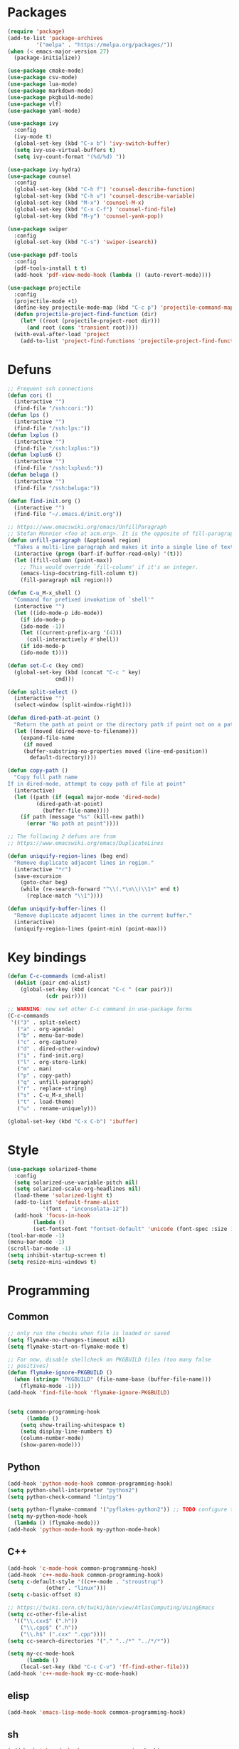 * Packages
#+BEGIN_SRC emacs-lisp :tangle yes
(require 'package)
(add-to-list 'package-archives
	     '("melpa" . "https://melpa.org/packages/"))
(when (< emacs-major-version 27)
  (package-initialize))

(use-package cmake-mode)
(use-package csv-mode)
(use-package lua-mode)
(use-package markdown-mode)
(use-package pkgbuild-mode)
(use-package vlf)
(use-package yaml-mode)

(use-package ivy
  :config
  (ivy-mode t)
  (global-set-key (kbd "C-x b") 'ivy-switch-buffer)
  (setq ivy-use-virtual-buffers t)
  (setq ivy-count-format "(%d/%d) "))

(use-package ivy-hydra)
(use-package counsel
  :config
  (global-set-key (kbd "C-h f") 'counsel-describe-function)
  (global-set-key (kbd "C-h v") 'counsel-describe-variable)
  (global-set-key (kbd "M-x") 'counsel-M-x)
  (global-set-key (kbd "C-x C-f") 'counsel-find-file)
  (global-set-key (kbd "M-y") 'counsel-yank-pop))

(use-package swiper
  :config
  (global-set-key (kbd "C-s") 'swiper-isearch))

(use-package pdf-tools
  :config
  (pdf-tools-install t t)
  (add-hook 'pdf-view-mode-hook (lambda () (auto-revert-mode))))

(use-package projectile
  :config
  (projectile-mode +1)
  (define-key projectile-mode-map (kbd "C-c p") 'projectile-command-map)
  (defun projectile-project-find-function (dir)
    (let* ((root (projectile-project-root dir)))
      (and root (cons 'transient root))))
  (with-eval-after-load 'project
    (add-to-list 'project-find-functions 'projectile-project-find-function)))
#+END_SRC
* Defuns
#+BEGIN_SRC emacs-lisp :tangle yes
;; Frequent ssh connections
(defun cori ()
  (interactive "")
  (find-file "/ssh:cori:"))
(defun lps ()
  (interactive "")
  (find-file "/ssh:lps:"))
(defun lxplus ()
  (interactive "")
  (find-file "/ssh:lxplus:"))
(defun lxplus6 ()
  (interactive "")
  (find-file "/ssh:lxplus6:"))
(defun beluga ()
  (interactive "")
  (find-file "/ssh:beluga:"))

(defun find-init.org ()
  (interactive "")
  (find-file "~/.emacs.d/init.org"))

;; https://www.emacswiki.org/emacs/UnfillParagraph
;; Stefan Monnier <foo at acm.org>. It is the opposite of fill-paragraph
(defun unfill-paragraph (&optional region)
  "Takes a multi-line paragraph and makes it into a single line of text."
  (interactive (progn (barf-if-buffer-read-only) '(t)))
  (let ((fill-column (point-max))
	;; This would override `fill-column' if it's an integer.
	(emacs-lisp-docstring-fill-column t))
    (fill-paragraph nil region)))

(defun C-u_M-x_shell ()
  "Command for prefixed invokation of `shell'"
  (interactive "")
  (let ((ido-mode-p ido-mode))
    (if ido-mode-p
	(ido-mode -1))
    (let ((current-prefix-arg '(4)))
      (call-interactively #'shell))
    (if ido-mode-p
	(ido-mode t))))

(defun set-C-c (key cmd)
  (global-set-key (kbd (concat "C-c " key)
		       cmd)))

(defun split-select ()
  (interactive "")
  (select-window (split-window-right)))

(defun dired-path-at-point ()
  "Return the path at point or the directory path if point not on a path"
  (let ((moved (dired-move-to-filename)))
    (expand-file-name
     (if moved
	 (buffer-substring-no-properties moved (line-end-position))
       default-directory))))

(defun copy-path ()
  "Copy full path name
If in dired-mode, attempt to copy path of file at point"
  (interactive)
  (let ((path (if (equal major-mode 'dired-mode)
		 (dired-path-at-point)
	       (buffer-file-name))))
    (if path (message "%s" (kill-new path))
      (error "No path at point"))))

;; The following 2 defuns are from
;; https://www.emacswiki.org/emacs/DuplicateLines

(defun uniquify-region-lines (beg end)
  "Remove duplicate adjacent lines in region."
  (interactive "*r")
  (save-excursion
    (goto-char beg)
    (while (re-search-forward "^\\(.*\n\\)\\1+" end t)
      (replace-match "\\1"))))

(defun uniquify-buffer-lines ()
  "Remove duplicate adjacent lines in the current buffer."
  (interactive)
  (uniquify-region-lines (point-min) (point-max)))

#+END_SRC
* Key bindings
#+BEGIN_SRC emacs-lisp :tangle yes
(defun C-c-commands (cmd-alist)
  (dolist (pair cmd-alist)
    (global-set-key (kbd (concat "C-c " (car pair)))
		    (cdr pair))))

;; WARNING: now set other C-c command in use-package forms
(C-c-commands
 '(("3" . split-select)
   ("a" . org-agenda)
   ("b" . menu-bar-mode)
   ("c" . org-capture)
   ("d" . dired-other-window)
   ("i" . find-init.org)
   ("l" . org-store-link)
   ("m" . man)
   ("p" . copy-path)
   ("q" . unfill-paragraph)
   ("r" . replace-string)
   ("s" . C-u_M-x_shell)
   ("t" . load-theme)
   ("u" . rename-uniquely)))

(global-set-key (kbd "C-x C-b") 'ibuffer)

#+END_SRC
* Style
#+BEGIN_SRC emacs-lisp :tangle yes
(use-package solarized-theme
  :config
  (setq solarized-use-variable-pitch nil)
  (setq solarized-scale-org-headlines nil)
  (load-theme 'solarized-light t)
  (add-to-list 'default-frame-alist
	       '(font . "inconsolata-12"))
  (add-hook 'focus-in-hook
  	    (lambda () 
	    (set-fontset-font "fontset-default" 'unicode (font-spec :size 13 :name "Source Code Pro")))))
(tool-bar-mode -1)
(menu-bar-mode -1)
(scroll-bar-mode -1)
(setq inhibit-startup-screen t)
(setq resize-mini-windows t)
#+END_SRC
* Programming
** Common
#+BEGIN_SRC emacs-lisp :tangle yes
;; only run the checks when file is loaded or saved
(setq flymake-no-changes-timeout nil)
(setq flymake-start-on-flymake-mode t)

;; For now, disable shellcheck on PKGBUILD files (too many false
;; positives)
(defun flymake-ignore-PKGBUILD ()
  (when (string= "PKGBUILD" (file-name-base (buffer-file-name)))
    (flymake-mode -1)))
(add-hook 'find-file-hook 'flymake-ignore-PKGBUILD)


(setq common-programming-hook
      (lambda ()
	(setq show-trailing-whitespace t)
	(setq display-line-numbers t)
	(column-number-mode)
	(show-paren-mode)))
#+END_SRC
** Python
#+BEGIN_SRC emacs-lisp :tangle yes
(add-hook 'python-mode-hook common-programming-hook)
(setq python-shell-interpreter "python2")
(setq python-check-command "lintpy")

(setq python-flymake-command '("pyflakes-python2")) ;; TODO configure this
(setq my-python-mode-hook
  (lambda () (flymake-mode)))
(add-hook 'python-mode-hook my-python-mode-hook)
#+END_SRC
** C++
#+BEGIN_SRC emacs-lisp :tangle yes
(add-hook 'c-mode-hook common-programming-hook)
(add-hook 'c++-mode-hook common-programming-hook)
(setq c-default-style '((c++-mode . "stroustrup")
			(other . "linux")))
(setq c-basic-offset 8)

;; https://twiki.cern.ch/twiki/bin/view/AtlasComputing/UsingEmacs
(setq cc-other-file-alist
  '(("\\.cxx$" (".h"))
    ("\\.cpp$" (".h"))
    ("\\.h$" (".cxx" ".cpp"))))
(setq cc-search-directories '("." "../*" "../*/*"))

(setq my-cc-mode-hook
      (lambda ()
	(local-set-key (kbd "C-c C-v") 'ff-find-other-file)))
(add-hook 'c++-mode-hook my-cc-mode-hook)
#+END_SRC
** elisp
#+BEGIN_SRC emacs-lisp :tangle yes
(add-hook 'emacs-lisp-mode-hook common-programming-hook)
#+END_SRC
** sh
#+BEGIN_SRC emacs-lisp :tangle yes
(add-hook 'sh-mode-hook common-programming-hook)
(use-package flymake-shellcheck
  :config
  (add-hook 'sh-mode-hook 'flymake-shellcheck-load)
  (add-hook 'sh-mode-hook 'flymake-mode))
#+END_SRC
* Org
#+BEGIN_SRC emacs-lisp :tangle yes
(setq org-agenda-files '("~/org/todo.org"))
(setq org-default-notes-file "~/org/notes.org")
(setq org-agenda-ndays 7)
(setq org-deadline-warning-days 14)
(setq org-agenda-show-all-dates t)
(setq org-agenda-skip-deadline-if-done t)
(setq org-agenda-skip-scheduled-if-done t)
(setq org-agenda-start-on-weekday nil) ;; start on today
(setq org-id-link-to-org-use-id 'create-if-interactive)
(setq org-capture-templates
      '(("t" "Todo" entry (file+headline "~/org/todo.org" "INBOX")
	 "* TODO %?\n")
	("n" "Note" entry (file+datetree "~/org/notes.org")
	 "* %?\n")
	("e" "Emacs" entry (file+headline "~/org/emacs.org" "todo")
	 "* TODO %?\n")))

(setq org-todo-keywords '((sequence "TODO(t)"           ; ready to be started
				    "STARTED(s)"        ; in progress
				    "WAITING(w)"        ; waiting for completion
				    "BLOCKED(b)"        ; blocked by other task / external dependancy
				    "|"
				    "DONE(d)"           ; finished
				    "DELEGATED(l)"      ; deletaged
				    "SOMEDAY(o)"        ; possibly in future
				    "CANCELLED(c)")))   ; not gonna do it

(setq org-todo-keyword-faces
      '(("STARTED" . (:foreground "blue" :weight bold))
	("BLOCKED" . (:foreground "white" :background "red"))))

(add-hook 'org-agenda-mode-hook
          (lambda () (hl-line-mode)))

(require 'ox)
(setq org-export-copy-to-kill-ring nil)

(require 'ob-python)
(setq org-src-preserve-indentation t)
(setq org-src-fontify-natively t)

(setq org-indirect-buffer-display 'current-window)

(org-babel-do-load-languages
 'org-babel-load-languages
 '((emacs-lisp . t)
   (shell . t)))
#+END_SRC   
* Org-roam
#+BEGIN_SRC emacs-lisp :tangle yes
(use-package org-roam
      :ensure t
      :hook
      (after-init . org-roam-mode)
      :custom
      (org-roam-directory "~/Wiki")
      (org-roam-db-update-method 'immediate)
      :bind (:map org-roam-mode-map
              (("C-c n l" . org-roam)
               ("C-c n f" . org-roam-find-file)
               ("C-c n g" . org-roam-graph)
	       ("C-c n t" . org-roam-tag-add))
              :map org-mode-map
              (("C-c n i" . org-roam-insert))
              (("C-c n I" . org-roam-insert-immediate))))
#+END_SRC
* Bridge
#+BEGIN_SRC emacs-lisp :tangle yes
(defun notify-me (process event)
  (message "foo")
  (start-process-shell-command "notify" "*notify*"
    (format "notify-send -u normal \"%s\" \"%s\"" process event)))

(defmacro make-bridge (name src dest)
  `(defun ,name ()
     (interactive "")
     (with-current-buffer (get-buffer "*scratch*")
       (set-process-sentinel
	(start-process-shell-command "rsync" "*rsync*" ,(concat "rsync -a " src " " dest))
	'notify-me))))

;; Example of how to use such bridges:

;; (make-bridge bridge-HistFitter
;; 	     "/home/glg/code/git/HistFitter/"
;; 	     "lps:work/code/HistFitter")
;; (global-set-key (kbd "<f9>") 'bridge-HistFitter)
#+END_SRC
* LaTeX
#+BEGIN_SRC emacs-lisp :tangle yes
(setq TeX-auto-save t)
(setq TeX-parse-self t)
(setq-default TeX-master nil)
(setq TeX-electric-math (cons "$" "$"))
(setq LaTeX-electric-left-right-brace t)
(setq TeX-electric-sub-and-superscript t)
(setq blink-matching-paren nil)
(customize-set-variable 'LaTeX-math-abbrev-prefix (kbd "é"))
(add-hook 'LaTeX-mode-hook 'LaTeX-math-mode)
(add-hook 'LaTeX-mode-hook 'flyspell-mode)
(defun tex-line-break ()
  (interactive "")
  (insert "\\\\"))
(add-hook 'LaTeX-mode-hook
	    (lambda ()
	      (local-set-key (kbd "C-c C-<") 'TeX-error-overview)
	      (local-set-key (kbd "C-<return>") 'tex-line-break)))
(require 'reftex)
(add-hook 'LaTeX-mode-hook 'turn-on-reftex)
(setq reftex-plug-into-AUCTeX t)

(use-package cdlatex)
#+END_SRC
* Magit
#+BEGIN_SRC emacs-lisp :tangle yes
(use-package magit
  :config
  (global-set-key (kbd "C-c g") 'magit-status))

(use-package orgit
  :after magit
  :config
  (defun orgit-log-store ()
    "Store a link to a Magit-Log mode buffer.
When the region selects one or more commits, then do nothing.
In that case `orgit-rev-store' stores one or more links instead."
    (when (and (eq major-mode 'magit-log-mode)
	       (not (magit-region-sections 'commit)))
      (let ((repo (abbreviate-file-name default-directory)))
	(if orgit-log-save-arguments
	    (let ((args (if (car (last magit-refresh-args))
			    magit-refresh-args
			  (butlast magit-refresh-args))))
	      (org-store-link-props
	       :type        "orgit-log"
	       :link        (format "orgit-log:%s::%S" repo args)
	       :description (format "%s %S" repo (cons 'magit-log args))))
	  (let ((commit-id (magit-commit-at-point)))
	    (org-store-link-props
	     :type        "orgit-log"
	     :link        (format "orgit-rev:%s::%s" repo commit-id)
	     :description (format "%s::%s \"%s\""
				  repo
				  commit-id
				  (magit-rev-format "%s" commit-id))))))))
  (global-set-key (kbd "C-c l") 'org-store-link))
#+END_SRC

* Elfeed
#+BEGIN_SRC emacs-lisp :tangle yes
(use-package elfeed
  :config
  (global-set-key (kbd "C-c w") 'elfeed)
  (setq elfeed-feeds '("http://nullprogram.com/feed/"
                       "https://thegradient.pub/rss/"
                       "https://distill.pub/rss.xml")))
#+END_SRC
* Divers
#+BEGIN_SRC emacs-lisp :tangle yes
(setq async-shell-command-display-buffer nil)
(setq comint-input-ignoredups t)
(setq comint-password-prompt-regexp
      (concat comint-password-prompt-regexp "\\|pass phrase\\|the password\\+OTP"))
(setq compilation-scroll-output t)
(setq confirm-kill-processes nil)
(setq custom-file "~/.emacs.d/custom.el")
(setq delete-old-versions t)
(setq dired-listing-switches "-lh")
(setq doc-view-resolution 300) ; default is 100
(setq explicit-shell-file-name "/bin/bash") ;; For TRAMP
(setq highlight-nonselected-windows t)
(setq kept-new-versions 3)
(setq kept-old-versions 0)
(setq make-backup-files t)
(setq mouse-drag-and-drop-region 'shift)
(setq ring-bell-function
      (lambda ()
	(invert-face 'mode-line)
	(run-with-timer 0.1 nil 'invert-face 'mode-line)))
(setq search-default-mode t) ;; sets regexp search
(setq version-control t)
(setq vc-handled-backends '())

(add-hook 'compilation-minor-mode-hook
	  (lambda () (hl-line-mode)))
(add-to-list 'auto-mode-alist '("\\.pbs\\'" . sh-mode))
(add-to-list 'backup-directory-alist '("." . "/home/glg/.emacs.d/backup"))
(delete-selection-mode)
(display-battery-mode t)
(display-time-mode t)
(remove-hook 'find-file-hook 'vc-find-file-hook)
(load custom-file)
(put 'set-goal-column 'disabled nil)
(show-paren-mode t)
(size-indication-mode)
#+END_SRC
